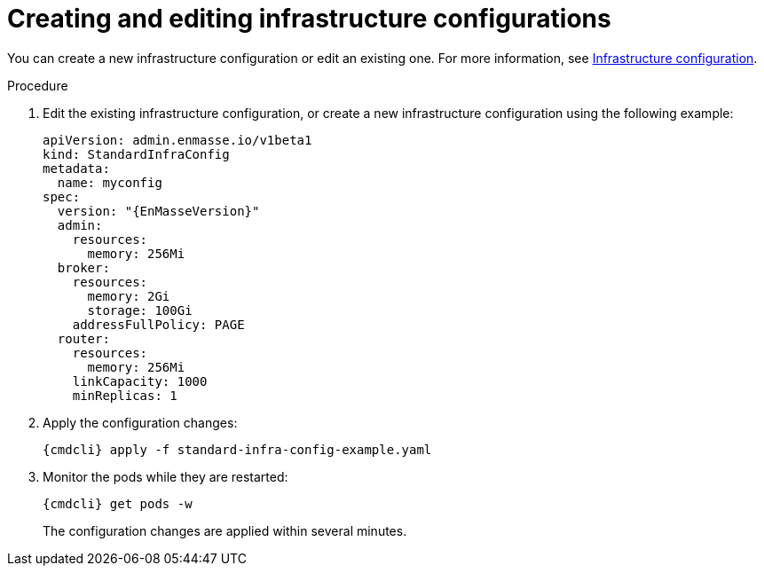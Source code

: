 // Module included in the following assemblies:
//
// assembly-configure-infrastructure-configuration.adoc

[id='create-edit-infra-config-{context}']
= Creating and editing infrastructure configurations

You can create a new infrastructure configuration or edit an existing one. For more information, see link:{BookUrlBase}{BaseProductVersion}{BookNameUrl}#infrastructure-configuration-messaging[Infrastructure configuration].

.Procedure

ifeval::["{cmdcli}" == "oc"]
. Log in as a service operator:
+
[subs="attributes",options="nowrap"]
----
{cmdcli} login -u developer
----

. Change to the project where {ProductName} is installed:
+
[subs="attributes",options="nowrap"]
----
{cmdcli} project _{ProductNamespace}_
----
endif::[]

. Edit the existing infrastructure configuration, or create a new infrastructure configuration using the following example:
+
[source,yaml,options="nowrap",subs="attributes"]
----
apiVersion: admin.enmasse.io/v1beta1
kind: StandardInfraConfig
metadata:
  name: myconfig
spec:
  version: "{EnMasseVersion}"
  admin:
    resources:
      memory: 256Mi
  broker:
    resources:
      memory: 2Gi
      storage: 100Gi
    addressFullPolicy: PAGE
  router:
    resources:
      memory: 256Mi
    linkCapacity: 1000
    minReplicas: 1
----

. Apply the configuration changes:
+
[subs="attributes",options="nowrap"]
----
{cmdcli} apply -f standard-infra-config-example.yaml
----

. Monitor the pods while they are restarted:
+
[subs="attributes",options="nowrap"]
----
{cmdcli} get pods -w
----
+
The configuration changes are applied within several minutes.

